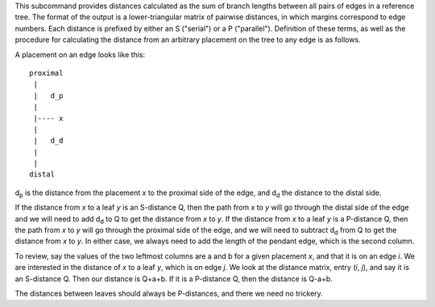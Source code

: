 This subcommand provides distances calculated as the sum of branch
lengths between all pairs of edges in a reference tree. The format of
the output is a lower-triangular matrix of pairwise distances, in
which margins correspond to edge numbers. Each distance is prefixed by
either an S ("serial") or a P ("parallel"). Definition of these terms,
as well as the procedure for calculating the distance from an
arbitrary placement on the tree to any edge is as follows.

A placement on an edge looks like this::

   proximal
    |
    |   d_p
    |
    |---- x
    |
    |   d_d
    |
    |
   distal



d\ :sub:`p` is the distance from the placement `x` to the proximal side of the
edge, and d\ :sub:`d` the distance to the distal side.

If the distance from `x` to a leaf `y` is an S-distance Q, then the path
from `x` to `y` will go through the distal side of the edge and we will
need to add d\ :sub:`d` to Q to get the distance from `x` to `y`.  If the distance
from `x` to a leaf `y` is a P-distance Q, then the path from `x` to `y` will
go through the proximal side of the edge, and we will need to subtract
d\ :sub:`d` from Q to get the distance from `x` to `y`. In either case, we
always need to add the length of the pendant edge, which is the second
column.

To review, say the values of the two leftmost columns are a and b for
a given placement `x`, and that it is on an edge `i`.  We are interested
in the distance of `x` to a leaf `y`, which is on edge `j`.  We look at the
distance matrix, entry (`i`, `j`), and say it is an S-distance Q. Then our
distance is Q+a+b.  If it is a P-distance Q, then the distance is
Q-a+b.

The distances between leaves should always be P-distances, and there
we need no trickery.

